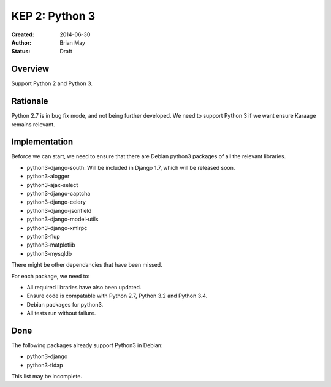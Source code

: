 KEP 2: Python 3
===============

:Created: 2014-06-30
:Author: Brian May
:Status: Draft


Overview
--------
Support Python 2 and Python 3.

Rationale
---------
Python 2.7 is in bug fix mode, and not being further developed. We need
to support Python 3 if we want ensure Karaage remains relevant.

Implementation
--------------
Beforce we can start, we need to ensure that there are Debian python3 packages
of all the relevant libraries.

* python3-django-south: Will be included in Django 1.7, which will be released
  soon.
* python3-alogger
* python3-ajax-select
* python3-django-captcha
* python3-django-celery
* python3-django-jsonfield
* python3-django-model-utils
* python3-django-xmlrpc
* python3-flup
* python3-matplotlib
* python3-mysqldb

There might be other dependancies that have been missed.

For each package, we need to:

* All required libraries have also been updated.
* Ensure code is compatable with Python 2.7, Python 3.2 and Python 3.4.
* Debian packages for python3.
* All tests run without failure.

Done
----
The following packages already support Python3 in Debian:

* python3-django
* python3-tldap

This list may be incomplete.

